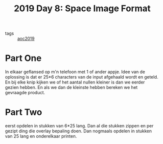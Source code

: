 :PROPERTIES:
:ID:       aa99065c-01ab-4433-8b87-ddb48ce0b469
:END:
#+title: 2019 Day 8: Space Image Format
#+filetags: :python:
- tags :: [[id:e28a8549-79c6-4060-83a2-a6bcbe0bb09f][aoc2019]]

* Part One

In elkaar geflansed op m'n telefoon met 1 of ander appje.
Idee van de oplossing is dat er 25*6 characters van de input afgehaald wordt en geteld.
En bij elke knip kijken we of het aantal nullen kleiner is dan we eerder gezien hebben.
En als we dan de kleinste hebben bereken we het gevraagde product.

* Part Two


eerst opdelen in stukken van 6*25 lang.
Dan al die stukken zippen en per gezipt ding die overlay bepaling doen.
Dan nogmaals opdelen in stukken van 25 lang en onderelkaar printen.
